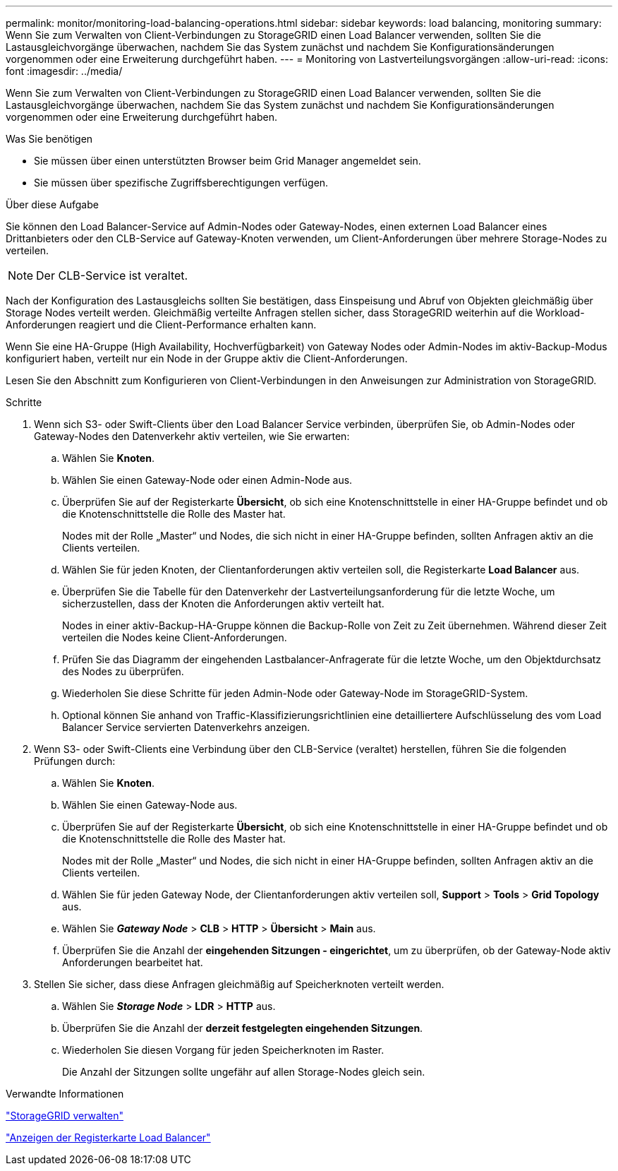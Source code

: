 ---
permalink: monitor/monitoring-load-balancing-operations.html 
sidebar: sidebar 
keywords: load balancing, monitoring 
summary: Wenn Sie zum Verwalten von Client-Verbindungen zu StorageGRID einen Load Balancer verwenden, sollten Sie die Lastausgleichvorgänge überwachen, nachdem Sie das System zunächst und nachdem Sie Konfigurationsänderungen vorgenommen oder eine Erweiterung durchgeführt haben. 
---
= Monitoring von Lastverteilungsvorgängen
:allow-uri-read: 
:icons: font
:imagesdir: ../media/


[role="lead"]
Wenn Sie zum Verwalten von Client-Verbindungen zu StorageGRID einen Load Balancer verwenden, sollten Sie die Lastausgleichvorgänge überwachen, nachdem Sie das System zunächst und nachdem Sie Konfigurationsänderungen vorgenommen oder eine Erweiterung durchgeführt haben.

.Was Sie benötigen
* Sie müssen über einen unterstützten Browser beim Grid Manager angemeldet sein.
* Sie müssen über spezifische Zugriffsberechtigungen verfügen.


.Über diese Aufgabe
Sie können den Load Balancer-Service auf Admin-Nodes oder Gateway-Nodes, einen externen Load Balancer eines Drittanbieters oder den CLB-Service auf Gateway-Knoten verwenden, um Client-Anforderungen über mehrere Storage-Nodes zu verteilen.


NOTE: Der CLB-Service ist veraltet.

Nach der Konfiguration des Lastausgleichs sollten Sie bestätigen, dass Einspeisung und Abruf von Objekten gleichmäßig über Storage Nodes verteilt werden. Gleichmäßig verteilte Anfragen stellen sicher, dass StorageGRID weiterhin auf die Workload-Anforderungen reagiert und die Client-Performance erhalten kann.

Wenn Sie eine HA-Gruppe (High Availability, Hochverfügbarkeit) von Gateway Nodes oder Admin-Nodes im aktiv-Backup-Modus konfiguriert haben, verteilt nur ein Node in der Gruppe aktiv die Client-Anforderungen.

Lesen Sie den Abschnitt zum Konfigurieren von Client-Verbindungen in den Anweisungen zur Administration von StorageGRID.

.Schritte
. Wenn sich S3- oder Swift-Clients über den Load Balancer Service verbinden, überprüfen Sie, ob Admin-Nodes oder Gateway-Nodes den Datenverkehr aktiv verteilen, wie Sie erwarten:
+
.. Wählen Sie *Knoten*.
.. Wählen Sie einen Gateway-Node oder einen Admin-Node aus.
.. Überprüfen Sie auf der Registerkarte *Übersicht*, ob sich eine Knotenschnittstelle in einer HA-Gruppe befindet und ob die Knotenschnittstelle die Rolle des Master hat.
+
Nodes mit der Rolle „Master“ und Nodes, die sich nicht in einer HA-Gruppe befinden, sollten Anfragen aktiv an die Clients verteilen.

.. Wählen Sie für jeden Knoten, der Clientanforderungen aktiv verteilen soll, die Registerkarte *Load Balancer* aus.
.. Überprüfen Sie die Tabelle für den Datenverkehr der Lastverteilungsanforderung für die letzte Woche, um sicherzustellen, dass der Knoten die Anforderungen aktiv verteilt hat.
+
Nodes in einer aktiv-Backup-HA-Gruppe können die Backup-Rolle von Zeit zu Zeit übernehmen. Während dieser Zeit verteilen die Nodes keine Client-Anforderungen.

.. Prüfen Sie das Diagramm der eingehenden Lastbalancer-Anfragerate für die letzte Woche, um den Objektdurchsatz des Nodes zu überprüfen.
.. Wiederholen Sie diese Schritte für jeden Admin-Node oder Gateway-Node im StorageGRID-System.
.. Optional können Sie anhand von Traffic-Klassifizierungsrichtlinien eine detailliertere Aufschlüsselung des vom Load Balancer Service servierten Datenverkehrs anzeigen.


. Wenn S3- oder Swift-Clients eine Verbindung über den CLB-Service (veraltet) herstellen, führen Sie die folgenden Prüfungen durch:
+
.. Wählen Sie *Knoten*.
.. Wählen Sie einen Gateway-Node aus.
.. Überprüfen Sie auf der Registerkarte *Übersicht*, ob sich eine Knotenschnittstelle in einer HA-Gruppe befindet und ob die Knotenschnittstelle die Rolle des Master hat.
+
Nodes mit der Rolle „Master“ und Nodes, die sich nicht in einer HA-Gruppe befinden, sollten Anfragen aktiv an die Clients verteilen.

.. Wählen Sie für jeden Gateway Node, der Clientanforderungen aktiv verteilen soll, *Support* > *Tools* > *Grid Topology* aus.
.. Wählen Sie *_Gateway Node_* > *CLB* > *HTTP* > *Übersicht* > *Main* aus.
.. Überprüfen Sie die Anzahl der *eingehenden Sitzungen - eingerichtet*, um zu überprüfen, ob der Gateway-Node aktiv Anforderungen bearbeitet hat.


. Stellen Sie sicher, dass diese Anfragen gleichmäßig auf Speicherknoten verteilt werden.
+
.. Wählen Sie *_Storage Node_* > *LDR* > *HTTP* aus.
.. Überprüfen Sie die Anzahl der *derzeit festgelegten eingehenden Sitzungen*.
.. Wiederholen Sie diesen Vorgang für jeden Speicherknoten im Raster.
+
Die Anzahl der Sitzungen sollte ungefähr auf allen Storage-Nodes gleich sein.





.Verwandte Informationen
link:../admin/index.html["StorageGRID verwalten"]

link:viewing-load-balancer-tab.html["Anzeigen der Registerkarte Load Balancer"]
